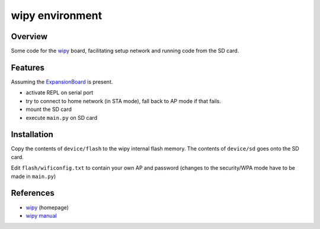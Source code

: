 ==================
 wipy environment
==================

Overview
========
Some code for the wipy_ board, facilitating setup network and running code from
the SD card.


Features
========
Assuming the ExpansionBoard_ is present.

- activate REPL on serial port
- try to connect to home network (in STA mode), fall back to AP mode if that fails.
- mount the SD card
- execute ``main.py`` on SD card


Installation
============
Copy the contents of ``device/flash`` to the wipy internal flash memory. The
contents of ``device/sd`` goes onto the SD card.

Edit ``flash/wificonfig.txt`` to contain your own AP and password (changes to
the security/WPA mode have to be made in ``main.py``)


References
==========

- wipy_ (homepage)
- `wipy manual`_

.. _wipy: http://www.wipy.io
.. _ExpansionBoard: https://github.com/wipy/wipy/tree/master/hardware/ExpansionBoard-v1.2
.. _`wipy manual`: https://micropython.org/resources/docs/en/latest/wipy/
